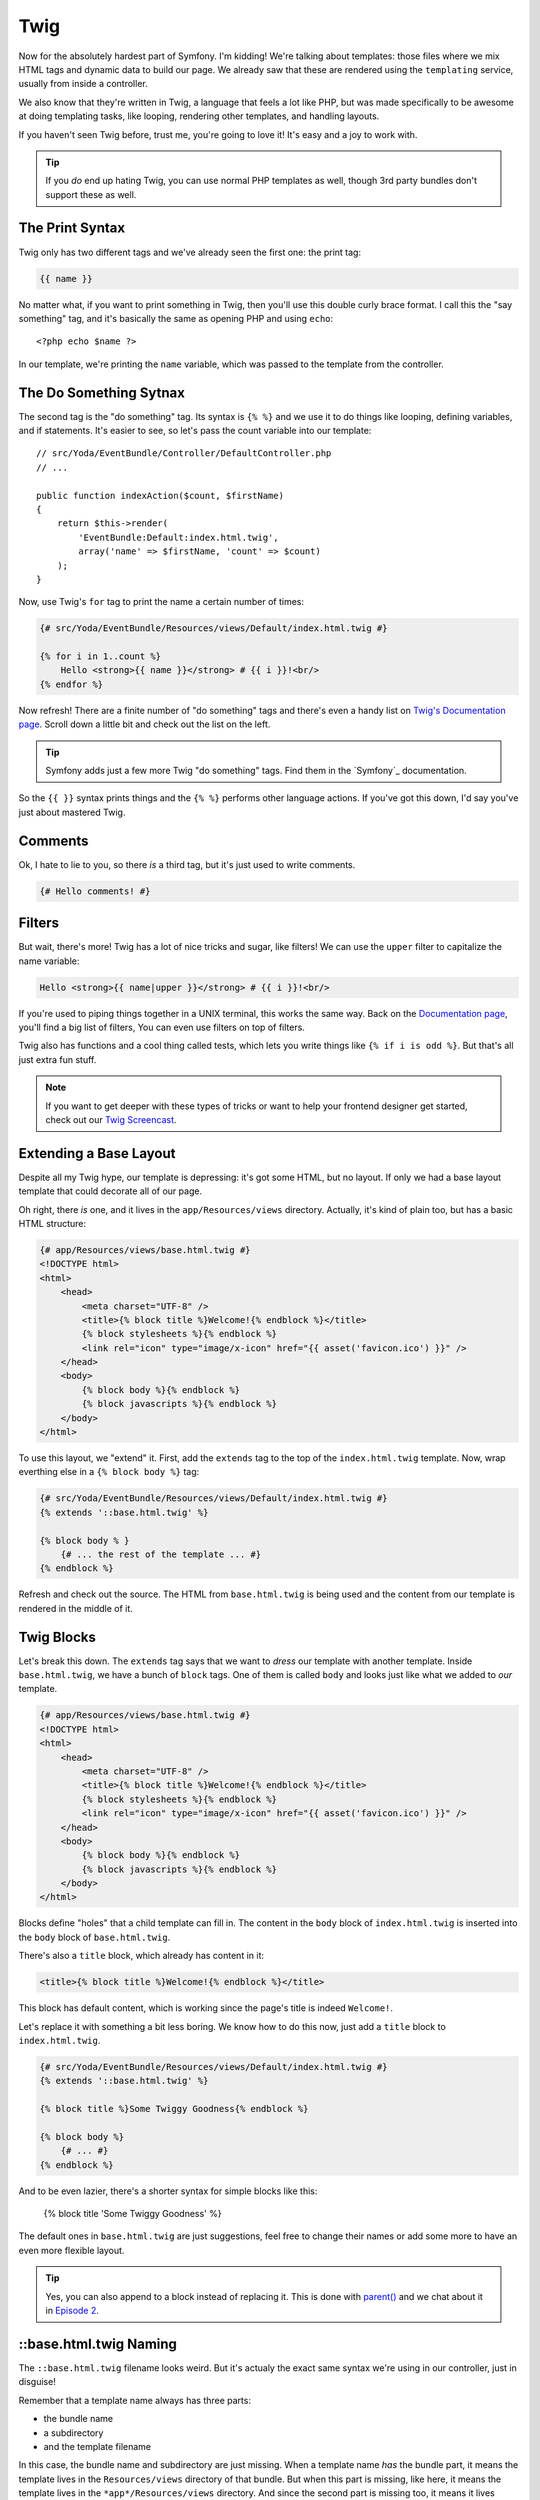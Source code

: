 Twig
====

Now for the absolutely hardest part of Symfony. I'm kidding! We're talking
about templates: those files where we mix HTML tags and dynamic data to build
our page. We already saw that these are rendered using the ``templating``
service, usually from inside a controller.

We also know that they're written in Twig, a language that feels a lot like
PHP, but was made specifically to be awesome at doing templating tasks, like
looping, rendering other templates, and handling layouts.

If you haven't seen Twig before, trust me, you're going to love it! It's
easy and a joy to work with.

.. tip::

    If you *do* end up hating Twig, you can use normal PHP templates as well,
    though 3rd party bundles don't support these as well.

The Print Syntax
----------------

Twig only has two different tags and we've already seen the first one: the
print tag:

.. code-block:: jinja

    {{ name }}

No matter what, if you want to print something in Twig, then you'll
use this double curly brace format. I call this the "say something" tag,
and it's basically the same as opening PHP and using ``echo``::

    <?php echo $name ?>

In our template, we're printing the ``name`` variable, which was passed to
the template from the controller.

The Do Something Sytnax
-----------------------

The second tag is the "do something" tag. Its syntax is ``{% %}`` and we
use it to do things like looping, defining variables, and if statements.
It's easier to see, so let's pass the count variable into our template::

    // src/Yoda/EventBundle/Controller/DefaultController.php
    // ...

    public function indexAction($count, $firstName)
    {
        return $this->render(
            'EventBundle:Default:index.html.twig',
            array('name' => $firstName, 'count' => $count)
        );
    }

Now, use Twig's ``for`` tag to print the name a certain number of times:

.. code-block:: html+jinja

    {# src/Yoda/EventBundle/Resources/views/Default/index.html.twig #}

    {% for i in 1..count %}
        Hello <strong>{{ name }}</strong> # {{ i }}!<br/>
    {% endfor %}

Now refresh! There are a finite number of "do something" tags and there's
even a handy list on `Twig's Documentation page`_. Scroll down a little bit
and check out the list on the left.

.. tip::

    Symfony adds just a few more Twig "do something" tags. Find them in the
    `Symfony`_ documentation.

So the ``{{ }}`` syntax prints things and the ``{% %}`` performs other language
actions. If you've got this down, I'd say you've just about mastered Twig.

Comments
--------

Ok, I hate to lie to you, so there *is* a third tag, but it's just used to
write comments.

.. code-block:: jinja

    {# Hello comments! #}

Filters
-------

But wait, there's more! Twig has a lot of nice tricks and sugar, like filters!
We can use the ``upper`` filter to capitalize the name variable:

.. code-block:: html+jinja

    Hello <strong>{{ name|upper }}</strong> # {{ i }}!<br/>

If you're used to piping things together in a UNIX terminal, this works the
same way. Back on the `Documentation page`_, you'll find a big list of filters,
You can even use filters on top of filters.

Twig also has functions and a cool thing called tests, which lets you write
things like ``{% if i is odd %}``. But that's all just extra fun stuff.

.. note::

    If you want to get deeper with these types of tricks or want to help
    your frontend designer get started, check out our `Twig Screencast`_.

Extending a Base Layout
-----------------------

Despite all my Twig hype, our template is depressing: it's got some HTML,
but no layout. If only we had a base layout template that could decorate
all of our page.

Oh right, there *is* one, and it lives in the ``app/Resources/views`` directory.
Actually, it's kind of plain too, but has a basic HTML structure:

.. code-block:: html+jinja

    {# app/Resources/views/base.html.twig #}
    <!DOCTYPE html>
    <html>
        <head>
            <meta charset="UTF-8" />
            <title>{% block title %}Welcome!{% endblock %}</title>
            {% block stylesheets %}{% endblock %}
            <link rel="icon" type="image/x-icon" href="{{ asset('favicon.ico') }}" />
        </head>
        <body>
            {% block body %}{% endblock %}
            {% block javascripts %}{% endblock %}
        </body>
    </html>

To use this layout, we "extend" it. First, add the ``extends`` tag to the
top of the ``index.html.twig`` template. Now, wrap everthing else in a
``{% block body %}`` tag:

.. code-block:: html+jinja

    {# src/Yoda/EventBundle/Resources/views/Default/index.html.twig #}
    {% extends '::base.html.twig' %}

    {% block body % }
        {# ... the rest of the template ... #}
    {% endblock %}

Refresh and check out the source. The HTML from ``base.html.twig`` is being
used and the content from our template is rendered in the middle of it.

Twig Blocks
-----------

Let's break this down. The ``extends`` tag says that we want to *dress* our
template with another template. Inside ``base.html.twig``, we have a bunch
of ``block`` tags. One of them is called ``body`` and looks just like what
we added to *our* template.

.. code-block:: html+jinja

    {# app/Resources/views/base.html.twig #}
    <!DOCTYPE html>
    <html>
        <head>
            <meta charset="UTF-8" />
            <title>{% block title %}Welcome!{% endblock %}</title>
            {% block stylesheets %}{% endblock %}
            <link rel="icon" type="image/x-icon" href="{{ asset('favicon.ico') }}" />
        </head>
        <body>
            {% block body %}{% endblock %}
            {% block javascripts %}{% endblock %}
        </body>
    </html>

Blocks define "holes" that a child template can fill in. The content in the
``body`` block of ``index.html.twig`` is inserted into the ``body`` block
of ``base.html.twig``.

There's also a ``title`` block, which already has content in it:

.. code-block:: html+jinja

    <title>{% block title %}Welcome!{% endblock %}</title>

This block has default content, which is working since the page's title is
indeed ``Welcome!``.

Let's replace it with something a bit less boring. We know how to do this
now, just add a ``title`` block to ``index.html.twig``.

.. code-block:: html+jinja

    {# src/Yoda/EventBundle/Resources/views/Default/index.html.twig #}
    {% extends '::base.html.twig' %}

    {% block title %}Some Twiggy Goodness{% endblock %}

    {% block body %}
        {# ... #}
    {% endblock %}

And to be even lazier, there's a shorter syntax for simple blocks like this:

    {% block title 'Some Twiggy Goodness' %}

The default ones in ``base.html.twig`` are just suggestions, feel free to
change their names or add some more to have an even more flexible layout.

.. tip::

    Yes, you can also append to a block instead of replacing it. This is
    done with `parent()`_ and we chat about it in `Episode 2`_.

::base.html.twig Naming
-----------------------

The ``::base.html.twig`` filename looks weird. But it's actualy the exact
same syntax we're using in our controller, just in disguise!

Remember that a template name always has three parts:

* the bundle name
* a subdirectory
* and the template filename

In this case, the bundle name and subdirectory are just missing. When a template
name *has* the bundle part, it means the template lives in the ``Resources/views``
directory of that bundle. But when this part is missing, like here, it means
the template lives in the ``*app*/Resources/views`` directory. And since
the second part is missing too, it means it lives directly there, and not
in a subdirectory.

.. sidebar:: Template name and path examples

    * ``EventBundle:Default:index.html.twig``

        src/Yoda/EventBundle/Resources/views/Default/index.html.twig

    * ``EventBundle::index.html.twig``

        src/Yoda/EventBundle/Resources/views/index.html.twig

    * ``::base.html.twig``

            app/Resources/views/index.html.twig

Web Debug Toolbar
-----------------

In the browser, we're now staring at the a killer feature of Symfony2: the
polite little bar on the bottom. This is the web debug toolbar, and you may
end up loving it even more than the console.

It tells us which controller was rendered, the page load time, memory footprint,
security info, form details and more. It's added automatically to any page
that has a valid HTML structure. That's why we didn't see it until we extended
the layout file.

Click anywhere on it to multiply the amount of information it gives you by
100! This is the profiler, which is broken down into sections. The best one
is the Timeline. It visually tells us *exactly* what's going on during a
request and how much time everything is taking. A lot of what you see here
are background Symfony events.

.. _Twig: http://twig.sensiolabs.org/doc/tags/index.html#tags
.. _`Twig's Documentation page`: http://twig.sensiolabs.org/documentation
.. _`Documentation page`: http://twig.sensiolabs.org/documentation
.. _`Twig Screencast`: http://knpuniversity.com/screencast/twig
.. _`parent()`: http://twig.sensiolabs.org/doc/functions/parent.html
.. _`Episode 2`: http://knpuniversity.com/screencast/symfony2-ep2/basic-security#adding-css-to-a-single-page
